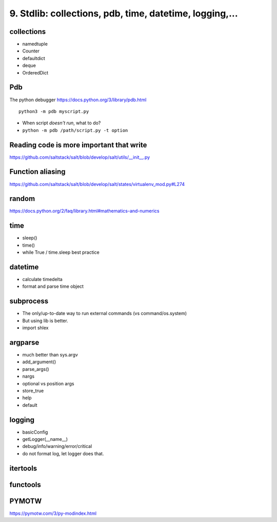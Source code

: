 9. Stdlib: collections, pdb, time, datetime, logging,...
========================================================

collections
-----------

- namedtuple
- Counter
- defaultdict
- deque
- OrderedDict

Pdb
---

The python debugger https://docs.python.org/3/library/pdb.html ::

  python3 -m pdb myscript.py


- When script *doesn't run*, what to do?
- ``python -m pdb /path/script.py -t option``

Reading code is more important that write
-----------------------------------------

https://github.com/saltstack/salt/blob/develop/salt/utils/__init__.py

Function aliasing
-----------------

https://github.com/saltstack/salt/blob/develop/salt/states/virtualenv_mod.py#L274

random
------

https://docs.python.org/2/faq/library.html#mathematics-and-numerics

time
----

- sleep()
- time()
- while True / time.sleep best practice

datetime
--------

- calculate timedelta
- format and parse time object

subprocess
----------

- The only/up-to-date way to run external commands (vs command/os.system)
- But using lib is better.
- import shlex

argparse
--------

- much better than sys.argv
- add_argument()
- parse_args()
- nargs
- optional vs position args
- store_true
- help
- default

logging
-------

- basicConfig
- getLogger(__name__)
- debug/info/warning/error/critical
- do not format log, let logger does that.


itertools
---------

functools
---------

PYMOTW
------

https://pymotw.com/3/py-modindex.html
